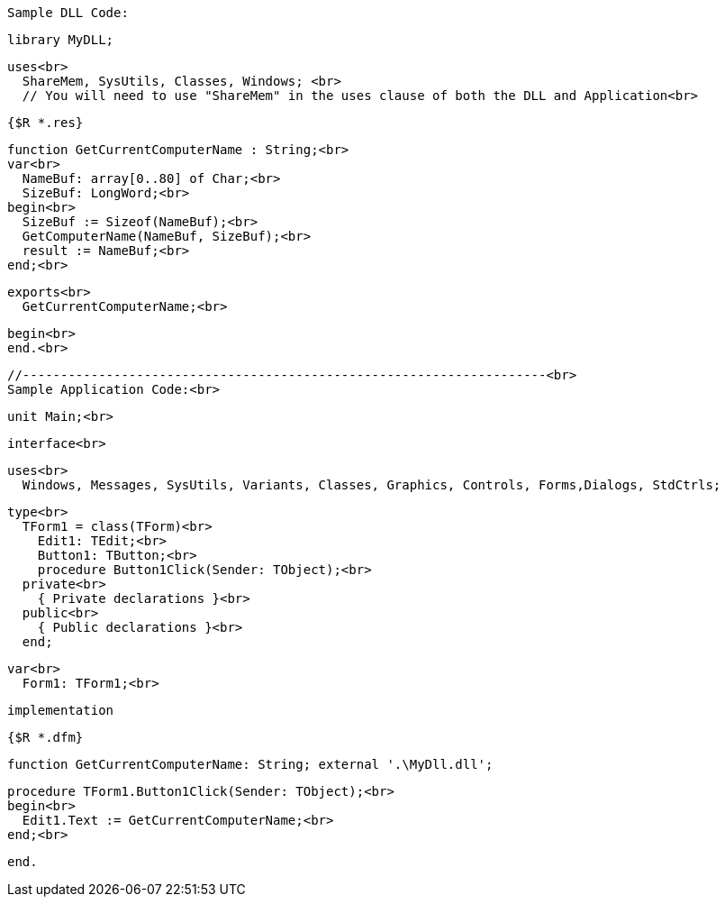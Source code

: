  Sample DLL Code:
 
 library MyDLL;
 
 uses<br>
   ShareMem, SysUtils, Classes, Windows; <br>
   // You will need to use "ShareMem" in the uses clause of both the DLL and Application<br>
 
 {$R *.res}
 
 function GetCurrentComputerName : String;<br>
 var<br>
   NameBuf: array[0..80] of Char;<br>
   SizeBuf: LongWord;<br>
 begin<br>
   SizeBuf := Sizeof(NameBuf);<br>
   GetComputerName(NameBuf, SizeBuf);<br>
   result := NameBuf;<br>
 end;<br>
 
 exports<br>
   GetCurrentComputerName;<br>
 
 begin<br>
 end.<br>
 
 //---------------------------------------------------------------------<br>
 Sample Application Code:<br>
 
 unit Main;<br>
 
 interface<br>
 
 uses<br>
   Windows, Messages, SysUtils, Variants, Classes, Graphics, Controls, Forms,Dialogs, StdCtrls;
 
 type<br>
   TForm1 = class(TForm)<br>
     Edit1: TEdit;<br>
     Button1: TButton;<br>
     procedure Button1Click(Sender: TObject);<br>
   private<br>
     { Private declarations }<br>
   public<br>
     { Public declarations }<br>
   end;
 
 var<br>
   Form1: TForm1;<br>
 
 implementation
 
 {$R *.dfm}
 
 function GetCurrentComputerName: String; external '.\MyDll.dll';
 
 procedure TForm1.Button1Click(Sender: TObject);<br>
 begin<br>
   Edit1.Text := GetCurrentComputerName;<br>
 end;<br>
 
 end.